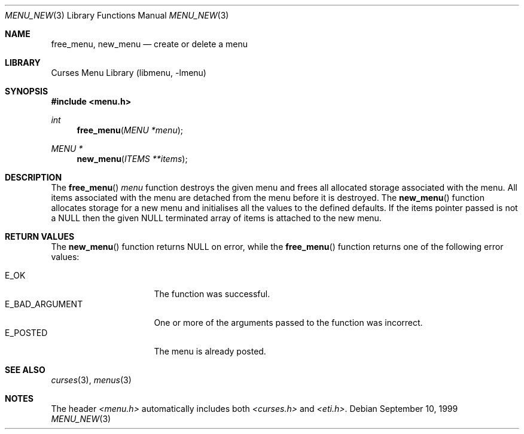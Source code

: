 .\"	$NetBSD: menu_new.3,v 1.6 2002/02/20 11:47:56 wiz Exp $
.\"
.\" Copyright (c) 1999
.\"	Brett Lymn - blymn@baea.com.au, brett_lymn@yahoo.com.au
.\"
.\" This code is donated to The NetBSD Foundation by the author.
.\"
.\" Redistribution and use in source and binary forms, with or without
.\" modification, are permitted provided that the following conditions
.\" are met:
.\" 1. Redistributions of source code must retain the above copyright
.\"    notice, this list of conditions and the following disclaimer.
.\" 2. Redistributions in binary form must reproduce the above copyright
.\"    notice, this list of conditions and the following disclaimer in the
.\"    documentation and/or other materials provided with the distribution.
.\" 3. The name of the Author may not be used to endorse or promote
.\"    products derived from this software without specific prior written
.\"    permission.
.\"
.\" THIS SOFTWARE IS PROVIDED BY THE AUTHOR ``AS IS'' AND
.\" ANY EXPRESS OR IMPLIED WARRANTIES, INCLUDING, BUT NOT LIMITED TO, THE
.\" IMPLIED WARRANTIES OF MERCHANTABILITY AND FITNESS FOR A PARTICULAR PURPOSE
.\" ARE DISCLAIMED.  IN NO EVENT SHALL THE AUTHOR BE LIABLE
.\" FOR ANY DIRECT, INDIRECT, INCIDENTAL, SPECIAL, EXEMPLARY, OR CONSEQUENTIAL
.\" DAMAGES (INCLUDING, BUT NOT LIMITED TO, PROCUREMENT OF SUBSTITUTE GOODS
.\" OR SERVICES; LOSS OF USE, DATA, OR PROFITS; OR BUSINESS INTERRUPTION)
.\" HOWEVER CAUSED AND ON ANY THEORY OF LIABILITY, WHETHER IN CONTRACT, STRICT
.\" LIABILITY, OR TORT (INCLUDING NEGLIGENCE OR OTHERWISE) ARISING IN ANY WAY
.\" OUT OF THE USE OF THIS SOFTWARE, EVEN IF ADVISED OF THE POSSIBILITY OF
.\" SUCH DAMAGE.
.\"
.Dd September 10, 1999
.Dt MENU_NEW 3
.Os
.Sh NAME
.Nm free_menu ,
.Nm new_menu
.Nd create or delete a menu
.Sh LIBRARY
.Lb libmenu
.Sh SYNOPSIS
.Fd #include \*[Lt]menu.h\*[Gt]
.Ft int
.Fn free_menu "MENU *menu"
.Ft MENU *
.Fn new_menu "ITEMS **items"
.Sh DESCRIPTION
The
.Fn free_menu
.Fa menu
function destroys the given menu and frees all allocated storage
associated with the menu.  All items associated with the menu are
detached from the menu before it is destroyed.  The
.Fn new_menu
function allocates storage for a new menu and initialises all the
values to the defined defaults.  If the items pointer passed is not a
NULL then the given NULL terminated array of items is attached to the
new menu.
.Sh RETURN VALUES
The
.Fn new_menu
function returns NULL on error, while the
.Fn free_menu
function returns one of the following error values:
.Pp
.Bl -tag -width E_BAD_ARGUMENT -compact
.It Er E_OK
The function was successful.
.It Er E_BAD_ARGUMENT
One or more of the arguments passed to the function was incorrect.
.It Er E_POSTED
The menu is already posted.
.El
.Sh SEE ALSO
.Xr curses 3 ,
.Xr menus 3
.Sh NOTES
The header
.Pa \*[Lt]menu.h\*[Gt]
automatically includes both
.Pa \*[Lt]curses.h\*[Gt]
and
.Pa \*[Lt]eti.h\*[Gt] .
